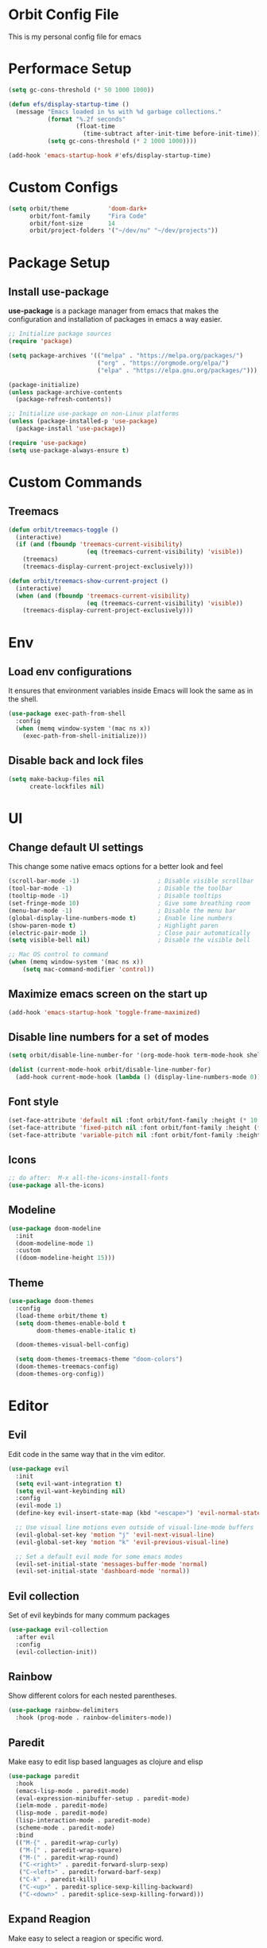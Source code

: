 * Orbit Config File

  This is my personal config file for emacs

* Performace Setup

#+begin_src emacs-lisp
(setq gc-cons-threshold (* 50 1000 1000))

(defun efs/display-startup-time ()
  (message "Emacs loaded in %s with %d garbage collections."
           (format "%.2f seconds"
                   (float-time
                     (time-subtract after-init-time before-init-time)))
           (setq gc-cons-threshold (* 2 1000 1000))))

(add-hook 'emacs-startup-hook #'efs/display-startup-time)
#+end_src

* Custom Configs

#+begin_src emacs-lisp
(setq orbit/theme           'doom-dark+
      orbit/font-family     "Fira Code"
      orbit/font-size       14
      orbit/project-folders '("~/dev/nu" "~/dev/projects"))
#+end_src

* Package Setup
** Install use-package

*use-package* is a package manager from emacs that makes the configuration and installation of packages in emacs a way easier.

#+begin_src emacs-lisp
;; Initialize package sources
(require 'package)

(setq package-archives '(("melpa" . "https://melpa.org/packages/")
                         ("org" . "https://orgmode.org/elpa/")
                         ("elpa" . "https://elpa.gnu.org/packages/")))

(package-initialize)
(unless package-archive-contents
  (package-refresh-contents))

;; Initialize use-package on non-Linux platforms
(unless (package-installed-p 'use-package)
  (package-install 'use-package))

(require 'use-package)
(setq use-package-always-ensure t)
#+end_src
* Custom Commands
** Treemacs

#+begin_src emacs-lisp
(defun orbit/treemacs-toggle ()
  (interactive)
  (if (and (fboundp 'treemacs-current-visibility)
                      (eq (treemacs-current-visibility) 'visible))
    (treemacs)
    (treemacs-display-current-project-exclusively)))

(defun orbit/treemacs-show-current-project ()
  (interactive)
  (when (and (fboundp 'treemacs-current-visibility)
                      (eq (treemacs-current-visibility) 'visible)) 
    (treemacs-display-current-project-exclusively)))
#+end_src

* Env
** Load env configurations

It ensures that environment variables inside Emacs will look the same as in the shell.

#+begin_src emacs-lisp
(use-package exec-path-from-shell
  :config
  (when (memq window-system '(mac ns x))
    (exec-path-from-shell-initialize)))
#+end_src

** Disable back and lock files

#+begin_src emacs-lisp
(setq make-backup-files nil
      create-lockfiles nil)
#+end_src

* UI
** Change default UI settings

This change some native emacs options for a better look and feel

#+begin_src emacs-lisp
(scroll-bar-mode -1)                      ; Disable visible scrollbar
(tool-bar-mode -1)                        ; Disable the toolbar
(tooltip-mode -1)                         ; Disable tooltips
(set-fringe-mode 10)                      ; Give some breathing room
(menu-bar-mode -1)                        ; Disable the menu bar
(global-display-line-numbers-mode t)      ; Enable line numbers
(show-paren-mode t)                       ; Highlight paren
(electric-pair-mode 1)                    ; Close pair automatically
(setq visible-bell nil)                   ; Disable the visible bell

;; Mac OS control to command
(when (memq window-system '(mac ns x))
    (setq mac-command-modifier 'control))

#+end_src

** Maximize emacs screen on the start up

#+begin_src emacs-lisp
(add-hook 'emacs-startup-hook 'toggle-frame-maximized)
#+end_src

** Disable line numbers for a set of modes

#+begin_src emacs-lisp
(setq orbit/disable-line-number-for '(org-mode-hook term-mode-hook shell-mode-hook treemacs-mode-hook eshell-mode-hook))

(dolist (current-mode-hook orbit/disable-line-number-for)
  (add-hook current-mode-hook (lambda () (display-line-numbers-mode 0))))
#+end_src

** Font style

#+begin_src emacs-lisp
(set-face-attribute 'default nil :font orbit/font-family :height (* 10 orbit/font-size))
(set-face-attribute 'fixed-pitch nil :font orbit/font-family :height (* 10 orbit/font-size))
(set-face-attribute 'variable-pitch nil :font orbit/font-family :height (* 10 13))
#+end_src

** Icons

#+begin_src emacs-lisp
;; do after:  M-x all-the-icons-install-fonts
(use-package all-the-icons)
#+end_src

** Modeline

#+begin_src emacs-lisp
(use-package doom-modeline
  :init
  (doom-modeline-mode 1)
  :custom
  ((doom-modeline-height 15)))
#+end_src

** Theme

#+begin_src emacs-lisp
(use-package doom-themes
  :config
  (load-theme orbit/theme t)
  (setq doom-themes-enable-bold t    
        doom-themes-enable-italic t)
        
  (doom-themes-visual-bell-config)

  (setq doom-themes-treemacs-theme "doom-colors")  
  (doom-themes-treemacs-config)
  (doom-themes-org-config))
#+end_src

* Editor
** Evil

Edit code in the same way that in the vim editor.

#+begin_src emacs-lisp
(use-package evil
  :init
  (setq evil-want-integration t)
  (setq evil-want-keybinding nil)
  :config
  (evil-mode 1)
  (define-key evil-insert-state-map (kbd "<escape>") 'evil-normal-state)

  ;; Use visual line motions even outside of visual-line-mode buffers
  (evil-global-set-key 'motion "j" 'evil-next-visual-line)
  (evil-global-set-key 'motion "k" 'evil-previous-visual-line)

  ;; Set a default evil mode for some emacs modes
  (evil-set-initial-state 'messages-buffer-mode 'normal)
  (evil-set-initial-state 'dashboard-mode 'normal))
#+end_src

** Evil collection

Set of evil keybinds for many commum packages

#+begin_src emacs-lisp
(use-package evil-collection
  :after evil
  :config
  (evil-collection-init))
#+end_src

** Rainbow

Show different colors for each nested parentheses.

#+begin_src emacs-lisp
(use-package rainbow-delimiters
  :hook (prog-mode . rainbow-delimiters-mode))
#+end_src

** Paredit

Make easy to edit lisp based languages as clojure and elisp

#+begin_src emacs-lisp
(use-package paredit
  :hook
  (emacs-lisp-mode . paredit-mode)
  (eval-expression-minibuffer-setup . paredit-mode)
  (ielm-mode . paredit-mode)
  (lisp-mode . paredit-mode)
  (lisp-interaction-mode . paredit-mode)
  (scheme-mode . paredit-mode)
  :bind
  (("M-{" . paredit-wrap-curly)
   ("M-[" . paredit-wrap-square)
   ("M-(" . paredit-wrap-round)
   ("C-<right>" . paredit-forward-slurp-sexp)
   ("C-<left>" . paredit-forward-barf-sexp)
   ("C-k" . paredit-kill)
   ("C-<up>" . paredit-splice-sexp-killing-backward)
   ("C-<down>" . paredit-splice-sexp-killing-forward)))
#+end_src

** Expand Reagion

Make easy to select a reagion or specific word.

#+begin_src emacs-lisp
(use-package expand-region
  :after evil)
#+end_src

** Company

Autocomplite package that suggest completitions candidates.

#+begin_src emacs-lisp
(use-package company
  :commands global-company-mode
  :hook (prog-mode . company-mode)
  :config
  (setq company-tooltip-limit 10
        company-idle-delay 0.2
        company-echo-delay 0
        company-minimum-prefix-length 2
        company-require-match nil
        company-selection-wrap-around t
        company-tooltip-align-annotations t
        company-tooltip-flip-when-above t
        company-transformers '(company-sort-by-occurrence)))
#+end_src

** LSP

Language Server Protocol that supports multiples programming languages.

*** Mode

#+begin_src emacs-lisp
(use-package lsp-mode
  :commands (lsp lsp-deferred)
  :config
  (setq lsp-headerline-breadcrumb-enable nil
	lsp-modeline-diagnostics-enable t
	lsp-lens-enable t)
  (lsp-enable-which-key-integration t))
#+end_src

*** UI

#+begin_src emacs-lisp
(use-package lsp-ui
  :hook (lsp-mode . lsp-ui-mode)
  :config
  (setq lsp-ui-doc-delay 5
	lsp-ui-doc-position 'at-point))
#+end_src

*** Ivy

#+begin_src emacs-lisp
(use-package lsp-ivy
  :after lsp
  :commands lsp-ivy-workspace-symbol)
#+end_src

*** Treemacs

#+begin_src emacs-lisp
(use-package lsp-treemacs
  :after lsp)
#+end_src

** Flycheck

It Checks problems on the code on the fly during the development.

*** Mode

#+begin_src emacs-lisp
(use-package flycheck
  :after lsp
  :commands flycheck-mode
  :hook (prog-mode . flycheck-mode)
  :config
  (defalias 'flycheck-show-error-at-point-soon 'flycheck-show-error-at-point))
#+end_src

*** Popup

#+begin_src emacs-lisp
(use-package flycheck-popup-tip
  :after flycheck
  :hook
  (flycheck-mode . flycheck-popup-tip-mode))
#+end_src

*** Kondo

#+begin_src emacs-lisp
(use-package flycheck-clj-kondo
  :after flycheck)
#+end_src

* Org
** Snippets

It create shortcuts to generate src block on the org mode just typing and pressing TAB.
eg: *<shortcut TAB*

#+begin_src emacs-lisp
(with-eval-after-load 'org
  (require 'org-tempo)
  (add-to-list 'org-structure-template-alist '("sh" . "src shell"))
  (add-to-list 'org-structure-template-alist '("el" . "src emacs-lisp"))
  (add-to-list 'org-structure-template-alist '("clj" . "src clojure")))
#+end_src

** Config

#+begin_src emacs-lisp
(defun orbit/replace-org-list-char ()
  (font-lock-add-keywords 'org-mode
                          '(("^ *\\([-]\\) "
                             (0 (prog1 () (compose-region (match-beginning 1) (match-end 1) "•")))))))

(defun orbit/org-mode-setup ()
  (org-indent-mode)
  (variable-pitch-mode 1)
  (auto-fill-mode 0)
  (visual-line-mode 1))

(use-package org
  :after evil
  :defer t
  :pin org
  :hook (org-mode . orbit/org-mode-setup)
  :config
  (setq org-ellipsis " ▾"
	org-hide-emphasis-markers t
	org-src-tab-acts-natively t
	org-src-fontify-natively t
	org-src-preserve-indentation t)
  (orbit/replace-org-list-char))

#+end_src

** Bullets

This allows replacing the headers from org-mode to display a different char for each header level.

#+begin_src emacs-lisp
(use-package org-bullets
  :hook (org-mode . org-bullets-mode)
  :custom
  (org-bullets-bullet-list '("◉" "○" "●" "○" "●" "○" "●")))
#+end_src

* Project Management
** Projectile

It Helps to manager workspaces for each project

*** Mode

#+begin_src emacs-lisp
(use-package projectile
  :diminish projectile-mode
  :config
  (projectile-mode)
  :custom
  ((projectile-completion-system 'ivy))
  :init
  (->> orbit/project-folders
       (seq-filter 'file-directory-p)
       (setq projectile-project-search-path))
  (setq projectile-switch-project-action #'projectile-dired))
#+end_src

*** Counsel

#+begin_src emacs-lisp
(use-package counsel-projectile
  :after (counsel projectile)
  :config
  (counsel-projectile-mode))
#+end_src

** Treemacs

Show a buffer with the project folder tree on the left side

*** Mode

#+begin_src emacs-lisp
(use-package treemacs
  :defer t
  :hook (projectile-after-switch-project . orbit/treemacs-show-current-project)
  :config
  (setq treemacs-collapse-dirs              0
        treemacs-silent-refresh             t
        treemacs-is-never-other-window      t)
  (treemacs-follow-mode t)
  (treemacs-filewatch-mode t)
  (treemacs-fringe-indicator-mode 'always))
#+end_src

*** Evil

#+begin_src emacs-lisp
(use-package treemacs-evil
  :after (treemacs evil))
#+end_src

*** Projectile

#+begin_src emacs-lisp
(use-package treemacs-projectile
  :after (treemacs projectile))
#+end_src

*** Magit

#+begin_src emacs-lisp
(use-package treemacs-magit
  :after (treemacs magit))
#+end_src

* Search
** Counsel

#+begin_src emacs-lisp
(use-package counsel
  :bind
  (("C-x C-f" . counsel-find-file)
   ("M-x" . counsel-M-x)
   :map minibuffer-local-map
   ("C-r" . 'counsel-minibuffer-history))
  :config
  (counsel-mode 1))
#+end_src
** Ivy

Generic completition mechanism for emacs

*** Mode

#+begin_src emacs-lisp
(use-package ivy
  :diminish
  :commands counsel-M-x
  :bind
  (("C-s" . swiper)
   :map ivy-minibuffer-map
   ("TAB" . ivy-alt-done)
   ("C-l" . ivy-alt-done)
   ("C-j" . ivy-next-line)
   ("C-k" . ivy-previous-line)
   :map ivy-switch-buffer-map
   ("C-k" . ivy-previous-line)
   ("C-l" . ivy-done)
   ("C-d" . ivy-switch-buffer-kill)
   :map ivy-reverse-i-search-map
   ("C-k" . ivy-previous-line)
   ("C-d" . ivy-reverse-i-search-kill))
  :config
  (ivy-mode 1))
#+end_src

*** Rich

#+begin_src emacs-lisp
(use-package ivy-rich
  :after ivy
  :init
  (ivy-rich-mode 1))
#+end_src

*** Prescient

#+begin_src emacs-lisp
(use-package ivy-prescient
  :after ivy
  :config
  (ivy-prescient-mode 1))
#+end_src

** Which Key

#+begin_src emacs-lisp
(use-package which-key
  :defer 0
  :diminish which-key-mode
  :config
  (which-key-mode)
  (setq which-key-idle-delay 1))
#+end_src

* Programming Languages
** Clojure

*** Mode
#+begin_src emacs-lisp
(use-package clojure-mode
  :defer t
  :hook (clojure-mode . lsp-deferred))
#+end_src

*** Cider

#+begin_src emacs-lisp
(use-package cider
  :commands cider-mode
  :hook
  (clojure-mode . cider-mode)
  :config
  (setq cider-repl-use-clojure-font-lock t))
#+end_src

* Source Control
** Magit

Visual git manager.

#+begin_src emacs-lisp
(use-package magit
  :commands magit-status
  :custom
  ;; opens magit in the current window
  (magit-display-buffer-function #'magit-display-buffer-same-window-except-diff-v1))
#+end_src
* Tools
** Helpful

Display the elisp documentation in a better way and with more information

#+begin_src emacs-lisp
(use-package helpful
  :commands
  (helpful-callable helpful-variable helpful-command helpful-key)
  :custom
  (counsel-describe-function-function #'helpful-callable)
  (counsel-describe-variable-function #'helpful-variable)
  :bind
  ([remap describe-function] . counsel-describe-function)
  ([remap describe-command] . helpful-command)
  ([remap describe-variable] . counsel-describe-variable)
  ([remap describe-key] . helpful-key))
#+end_src

* Keybinds
** Setup
#+begin_src emacs-lisp
(use-package general
  :after evil)
#+end_src

** Global
#+begin_src emacs-lisp
(general-define-key
 "C-+" 'text-scale-increase
 "C-_" 'text-scale-decrease
 "C-/" 'comment-line
 "<escape>" 'keyboard-escape-quit)

(general-define-key
 :keymaps 'transient-base-map
 "<escape>" 'transient-quit-one)

(general-define-key
 :keymaps 'lsp-mode-map
 [remap evil-goto-defintion]          'lsp-ui-peek-find-definitions
 "gD"     '(lsp-ui-peek-find-references  :which-key "Find references")
 "gd"     '(lsp-ui-peek-find-definitions :which-key "Find definitions"))
#+end_src
** Leader

#+begin_src emacs-lisp
(general-create-definer orbit/leader-key
    :states '(normal visual emacs treemacs)
    :keymaps 'override
    :prefix "SPC")

(orbit/leader-key
    :keymaps 'treemacs-mode-map
    "w"  '(evil-window-map       :which-key "window")
    "wd" '(evil-window-delete    :which-key "Delete window"))

(orbit/leader-key
    "."  '(coursel-find-file     :which-key "Find file")
    ","  '(switch-to-buffer      :which-key "Switch buffer")
    "s"  '(:ignore t             :which-key "search")
    "sp" '(counsel-projectile-rg :which-key "Search in the project")
    "v"  '(er/expand-region      :which-key "Expand reagion")
    "w"  '(evil-window-map       :which-key "window")
    "wd" '(evil-window-delete    :which-key "Delete window"))
#+end_src

** Project

#+begin_src emacs-lisp
(general-create-definer orbit/project-key
    :states '(normal visual emacs treemacs)
    :prefix "SPC p")

(orbit/project-key
  ""  '(:ignore t                                  :which-key "project")
  "!" '(projectile-run-shell-command-in-root       :which-key "Run cmd in project root")
  "&" '(projectile-run-async-shell-command-in-root :which-key "Async cmd in project root")
  "a" '(projectile-add-known-project               :which-key "Add new project")
  "b" '(projectile-switch-to-buffer                :which-key "Switch to project buffer")
  "c" '(projectile-compile-project                 :which-key "Compile in project")
  "C" '(projectile-repeat-last-command             :which-key "Repeat last command")
  "d" '(projectile-remove-known-project            :which-key "Remove known project")
  "e" '(projectile-edit-dir-locals                 :which-key "Edit project .dir-locals")
  "f" '(projectile-find-file                       :which-key "Find file in project")
  "g" '(projectile-configure-project               :which-key "Configure project")
  "i" '(projectile-invalidate-cache                :which-key "Invalidate project cache")
  "k" '(projectile-kill-buffers                    :which-key "Kill project buffers")
  "o" '(projectile-find-other-file                 :which-key "Find other file")
  "p" '(projectile-command-map                     :which-key "projectile commands")
  "p" '(projectile-switch-project                  :which-key "Switch project")
  "r" '(projectile-recentf                         :which-key "Find recent project files")
  "R" '(projectile-run-project                     :which-key "Run project")
  "s" '(projectile-save-project-buffers            :which-key "Save project files")
  "T" '(projectile-test-project                    :which-key "Test project"))
#+end_src

** Buffer

#+begin_src emacs-lisp
(general-create-definer orbit/buffer-key
    :states '(normal visual emacs treemacs)
    :prefix "SPC b")

(orbit/buffer-key
  ""  '(:ignore t           :which-key "buffer")
  "[" '(previous-buffer     :which-key "Previous buffer")
  "]" '(next-buffer         :which-key "Next buffer")
  "b" '(switch-to-buffer    :which-key "Switch buffer")
  "d" '(kill-current-buffer :which-key "Kill buffer")
  "i" '(ibuffer             :which-key "ibuffer")
  "k" '(kill-current-buffer :which-key "Kill buffer")
  "n" '(next-buffer         :which-key "Next buffer")
  "N" '(evil-buffer-new     :which-key "New buffer")
  "p" '(previous-buffer     :which-key "Previous buffer"))
#+end_src

** LSP

#+begin_src emacs-lisp
(general-create-definer orbit/lsp-key
    :states  '(normal visual emacs treemacs)
    :keymaps 'override
    :prefix  "SPC c")

(orbit/lsp-key
  :keymaps 'lsp-mode-map
  ""   '(:ignore t                    :which-key "lsp")
  "a"  '(lsp-execute-code-action      :which-key "Code action")
  "d"  '(lsp-doctor                   :which-key "Doctor")
  "f"  '(:ignore t                    :which-key "format")
  "fr" '(lsp-format-region            :which-key "Format region")
  "fb" '(lsp-format-buffer            :which-key "Format buffer")
  "h"  '(lsp-describe-thing-at-point  :which-key "Documentation")
  "o"  '(lsp-organize-imports         :which-key "Organize imports")
  "o"  '(lsp-organize-imports         :which-key "Organize imports")
  "r"  '(lsp-rename                   :which-key "Rename")
  "s"  '(:ignore t                    :which-key "server")
  "ss" '(lsp                          :which-key "Start")
  "sk" '(lsp-disconect                :which-key "Disconect")
  "sd" '(lsp-describe-session         :which-key "Describe session"))
#+end_src

** Programming languages

#+begin_src emacs-lisp
(general-create-definer orbit/language-key
    :states  '(normal visual emacs treemacs)
    :keymaps 'override
    :prefix  "SPC m")
#+end_src

*** Cider

#+begin_src emacs-lisp
(orbit/language-key
  :keymaps 'cider-mode-map
  "e"  '(:ignore t                                   :which-key "eval")
  "ea" '(cider-eval-all-files                        :which-key "Evaluate all files")
  "eb" '(cider-eval-buffer                           :which-key "Evaluate buffer")
  "er" '(cider-eval-region                           :which-key "Evaluate region")
  "ee" '(cider-eval-last-sexp                        :which-key "Evaluate last expression")
  "j"  '(:ignore t                                   :which-key "jack")
  "ji" '(cider-jack-in                               :which-key "Start repl")
  "jj" '(cider-jack-in-clj                           :which-key "Start clojure repl")
  "jI" '(cider-jack-in-cljs                          :which-key "Start clojurescript repl")
  "jJ" '(cider-jack-in-clj&cljs                      :which-key "Start clojure and clojurescript repl")
  "l"  '(:ignore t                                   :which-key "load")
  "lb" '(cider-load-buffer                           :which-key "Load buffer")
  "ls" '(cider-load-buffer-and-switch-to-repl-buffer :which-key "Loan buffer on repl")
  "la" '(cider-load-all-files                        :which-key "Load all files")
  "r"  '(:ignore t                                   :which-key "repl")
  "rb" '(cider-switch-to-repl-buffer                 :which-key "Switch to repl buffer")
  "rq" '(cider-quit                                  :which-key "Kill repl buffer")
  "t"  '(:ignore t                                   :which-key "test")
  "tt" '(cider-test-run-test                         :which-key "Run tests")
  "tr" '(cider-test-rerun-failed-tests               :which-key "Re run failed tests")
  "tn" '(cider-test-run-ns-tests                     :which-key "Run namespace tests")
  "tp" '(cider-test-run-project-tests                :which-key "Run project tests")
  "tl" '(cider-test-run-loaded-tests                 :which-key "Run loaded tests"))

(orbit/language-key
  :keymaps 'cider-repl-mode-map 
  "r"  '(:ignore t                                   :which-key "repl")
  "rc" '(cider-repl-clear-buffer                     :which-key "Clear repl buffer"))
#+end_src

** Git

#+begin_src emacs-lisp
(general-create-definer orbit/git-key
    :states '(normal visual emacs treemacs)
    :prefix "SPC g")
#+end_src

*** Magit
#+begin_src emacs-lisp


(orbit/git-key
  ""  '(:ignore t    :which-key "git")
  "g" '(magit-status :which-key "Git status"))
#+end_src

** Helper

#+begin_src emacs-lisp
(general-create-definer orbit/helper-key
    :states  '(normal visual emacs treemacs)
    :prefix  "SPC h")

(orbit/helper-key
    ""   '(:ignore t                  :which-key "help")
    "f"  '(counsel-describe-function  :which-key "Describe function")
    "v"  '(counsel-describe-variable  :which-key "Describe variable")
    "s"  '(counsel-describe-symbol    :which-key "Describe symbol"))
#+end_src

** Apps
#+begin_src emacs-lisp
(general-create-definer orbit/open-key
    :states  '(normal visual emacs treemacs)
    :keymaps 'override
    :prefix  "SPC o")

(orbit/open-key
    "p"   '(orbit/treemacs-toggle                       :which-key "Toggle project sidebar"))
#+end_src

** Tools
#+begin_src emacs-lisp
(general-create-definer orbit/tools-key
    :states '(normal visual emacs treemacs)
    :prefix "SPC t")

(orbit/tools-key
  ""   '(:ignore t             :which-key "tools")
  "t"  '(counsel-load-theme    :which-key "Load theme"))
#+end_src

